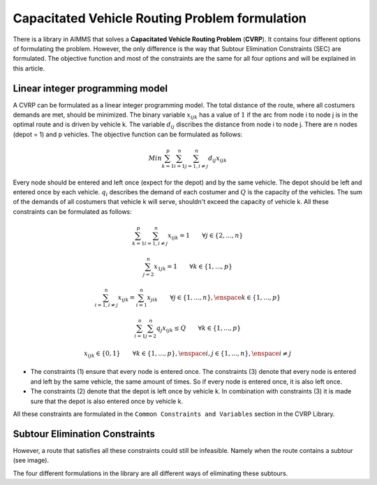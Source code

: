 Capacitated Vehicle Routing Problem formulation
===============================================
There is a library in AIMMS that solves a **Capacitated Vehicle Routing Problem** (**CVRP**). It contains four different options of formulating the problem. However, the only difference is the way that Subtour Elimination Constraints (SEC) are formulated. The objective function and most of the constraints are the same for all four options and will be explained in this article.

Linear integer programming model
--------------------------------
A CVRP can be formulated as a linear integer programming model. The total distance of the route, where all costumers demands are met, should be minimized. The binary variable :math:`x_{ijk}` has a value of :math:`1` if the arc from node i to node j is in the optimal route and is driven by vehicle k. The variable :math:`d_{ij}` discribes the distance from node i to node j. There are n nodes (depot = 1) and p vehicles. The objective function can be formulated as follows:

.. math:: Min \sum_{k = 1}^{p}{\sum_{i = 1}^{n}{\sum_{j = 1, i \neq j}^{n}{d_{ij}x_{ijk}}}}

Every node should be entered and left once (expect for the depot) and by the same vehicle. The depot should be left and entered once by each vehicle. :math:`q_{i}` describes the demand of each costumer and :math:`Q` is the capacity of the vehicles. The sum of the demands of all costumers that vehicle k will serve, shouldn't exceed the capacity of vehicle k. All these constraints can be formulated as follows:

.. math:: \sum_{k = 1}^{p}{\sum_{i = 1, i \neq j}^{n}{x_{ijk}}} = 1  \qquad \forall j \in \{2,...,n\}
.. math:: \sum_{j = 2}^{n}{x_{1jk}} = 1 \qquad \forall k \in \{1,...,p\}
.. math:: \sum_{i = 1, i \neq j}^{n}{x_{ijk}} = \sum_{i = 1}^{n}{x_{jik}} \qquad \forall j \in \{1,...,n\}, \enspace k \in \{1,...,p\}
.. math:: \sum_{i = 1}^{n}{\sum_{j = 2}^{n}{q_{j} x_{ijk}}} \leq Q \qquad \forall k \in \{1,...,p\}
.. math:: x_{ijk} \in \{0,1\} \qquad \forall k \in \{1,...,p\},\enspace i,j \in \{1,...,n\}, \enspace i \neq j

* The constraints (1) ensure that every node is entered once. The constraints (3) denote that every node is entered and left by the same vehicle, the same amount of times. So if every node is entered once, it is also left once.
* The constraints (2) denote that the depot is left once by vehicle k. In combination with constraints (3) it is made sure that the depot is also entered once by vehicle k.

All these constraints are formulated in the ``Common Constraints and Variables`` section in the CVRP Library.

Subtour Elimination Constraints 
-------------------------------
However, a route that satisfies all these constraints could still be infeasible. Namely when the route contains a subtour (see image). 

.. image:: images/subtour.png
   :scale: 35%
   :align: center

The four different formulations in the library are all different ways of eliminating these subtours. 
